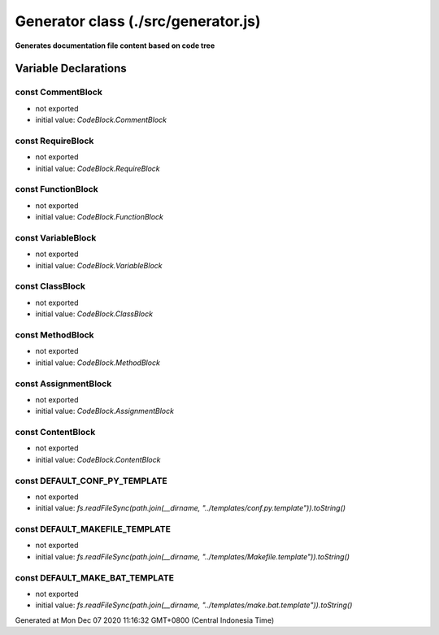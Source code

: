 ====================================
Generator class (./src/generator.js)
====================================

**Generates documentation file content based on code tree**


Variable Declarations
=====================


const CommentBlock
~~~~~~~~~~~~~~~~~~

* not exported
* initial value: `CodeBlock.CommentBlock`


const RequireBlock
~~~~~~~~~~~~~~~~~~

* not exported
* initial value: `CodeBlock.RequireBlock`


const FunctionBlock
~~~~~~~~~~~~~~~~~~~

* not exported
* initial value: `CodeBlock.FunctionBlock`


const VariableBlock
~~~~~~~~~~~~~~~~~~~

* not exported
* initial value: `CodeBlock.VariableBlock`


const ClassBlock
~~~~~~~~~~~~~~~~

* not exported
* initial value: `CodeBlock.ClassBlock`


const MethodBlock
~~~~~~~~~~~~~~~~~

* not exported
* initial value: `CodeBlock.MethodBlock`


const AssignmentBlock
~~~~~~~~~~~~~~~~~~~~~

* not exported
* initial value: `CodeBlock.AssignmentBlock`


const ContentBlock
~~~~~~~~~~~~~~~~~~

* not exported
* initial value: `CodeBlock.ContentBlock`


const DEFAULT_CONF_PY_TEMPLATE
~~~~~~~~~~~~~~~~~~~~~~~~~~~~~~

* not exported
* initial value: `fs.readFileSync(path.join(__dirname, "../templates/conf.py.template")).toString()`


const DEFAULT_MAKEFILE_TEMPLATE
~~~~~~~~~~~~~~~~~~~~~~~~~~~~~~~

* not exported
* initial value: `fs.readFileSync(path.join(__dirname, "../templates/Makefile.template")).toString()`


const DEFAULT_MAKE_BAT_TEMPLATE
~~~~~~~~~~~~~~~~~~~~~~~~~~~~~~~

* not exported
* initial value: `fs.readFileSync(path.join(__dirname, "../templates/make.bat.template")).toString()`

Generated at Mon Dec 07 2020 11:16:32 GMT+0800 (Central Indonesia Time)